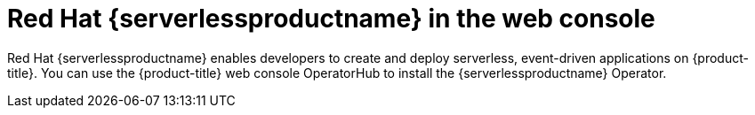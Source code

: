 // Module included in the following assemblies:
//
// * products-web-console.adoc

:_mod-docs-content-type: CONCEPT
[id="using-serverless-with-openshift_{context}"]
= Red Hat {serverlessproductname} in the web console

Red Hat {serverlessproductname} enables developers to create and deploy serverless, event-driven applications on {product-title}. You can use the {product-title} web console OperatorHub to install the {serverlessproductname} Operator.